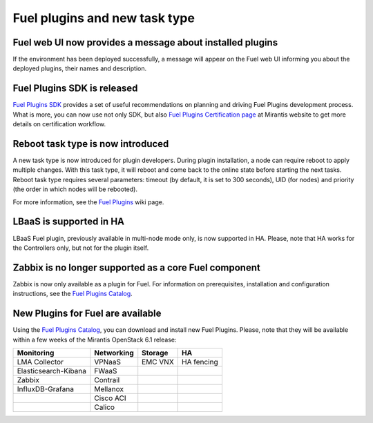 
Fuel plugins and new task type
------------------------------

Fuel web UI now provides a message about installed plugins
++++++++++++++++++++++++++++++++++++++++++++++++++++++++++

If the environment has been deployed successfully,
a message will appear on the Fuel web UI informing you
about the deployed plugins, their names and description.


Fuel Plugins SDK is released
++++++++++++++++++++++++++++

`Fuel Plugins SDK <https://wiki.openstack.org/wiki/Fuel/Plugins>`_
provides a set of
useful recommendations on planning and driving
Fuel Plugins development process.
What is more, you can now use not only
SDK, but also
`Fuel Plugins Certification page <https://www.mirantis.com/partners/become-mirantis-technology-partner/fuel-plugin-development/fuel-plugin-certification/>`_ at Mirantis
website
to get more details on certification
workflow.

Reboot task type is now introduced
++++++++++++++++++++++++++++++++++

A new task type is now introduced for plugin developers.
During plugin installation, a node can require reboot to
apply multiple changes. With this task type,
it will reboot and come back to the online state
before starting the next tasks. Reboot task type
requires several parameters: timeout (by default, it is set to 300
seconds), UID (for nodes) and priority (the order in which nodes will
be rebooted).

For more information, see the
`Fuel Plugins <https://wiki.openstack.org/wiki/Fuel/Plugins#type:_reboot_parameter>`_ wiki page.

LBaaS is supported in HA
++++++++++++++++++++++++

LBaaS Fuel plugin, previously available
in multi-node mode only, is now supported
in HA. Please, note that HA works for the Controllers only,
but not for the plugin itself.

Zabbix is no longer supported as a core Fuel component
++++++++++++++++++++++++++++++++++++++++++++++++++++++

Zabbix is now only available as a plugin for Fuel.
For information on prerequisites, installation
and configuration instructions, see the `Fuel Plugins Catalog <https://software.mirantis.com/download-mirantis-openstack-fuel-plug-ins/>`_.

New Plugins for Fuel are available
++++++++++++++++++++++++++++++++++

Using the
`Fuel Plugins Catalog <https://software.mirantis.com/download-mirantis-openstack-fuel-plug-ins/>`_,
you can download and install new Fuel Plugins.
Please, note that they will be available within
a few weeks of the Mirantis OpenStack 6.1 release:

+----------------------+------------+---------+-----------+
|  Monitoring          | Networking | Storage | HA        |
+======================+============+=========+===========+
| LMA Collector        | VPNaaS     | EMC VNX | HA fencing|
+----------------------+------------+---------+-----------+
| Elasticsearch-Kibana | FWaaS      |         |           |
+----------------------+------------+---------+-----------+
| Zabbix               | Contrail   |         |           |
+----------------------+------------+---------+-----------+
| InfluxDB-Grafana     | Mellanox   |         |           |
+----------------------+------------+---------+-----------+
|                      | Cisco ACI  |         |           |
+----------------------+------------+---------+-----------+
|                      | Calico     |         |           |
+----------------------+------------+---------+-----------+

